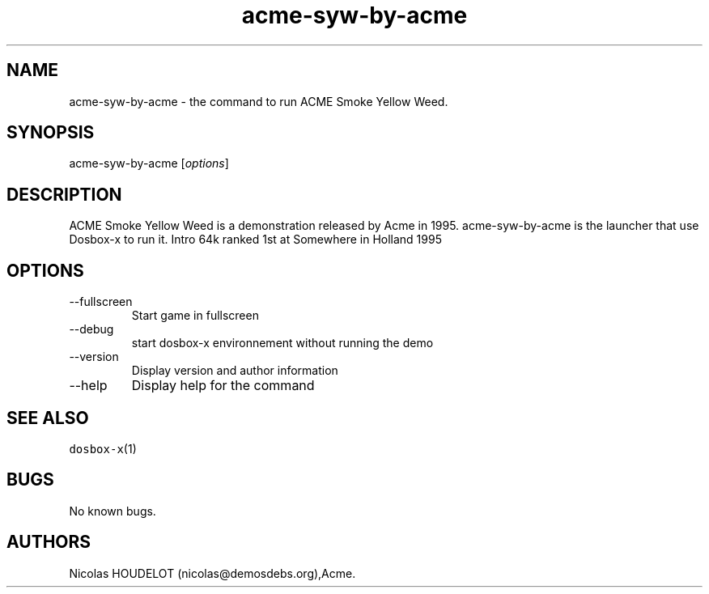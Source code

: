 .\" Automatically generated by Pandoc 2.9.2.1
.\"
.TH "acme-syw-by-acme" "6" "2020-05-29" "ACME Smoke Yellow Weed User Manuals" ""
.hy
.SH NAME
.PP
acme-syw-by-acme - the command to run ACME Smoke Yellow Weed.
.SH SYNOPSIS
.PP
acme-syw-by-acme [\f[I]options\f[R]]
.SH DESCRIPTION
.PP
ACME Smoke Yellow Weed is a demonstration released by Acme in 1995.
acme-syw-by-acme is the launcher that use Dosbox-x to run it.
Intro 64k ranked 1st at Somewhere in Holland 1995
.SH OPTIONS
.TP
--fullscreen
Start game in fullscreen
.TP
--debug
start dosbox-x environnement without running the demo
.TP
--version
Display version and author information
.TP
--help
Display help for the command
.SH SEE ALSO
.PP
\f[C]dosbox-x\f[R](1)
.SH BUGS
.PP
No known bugs.
.SH AUTHORS
Nicolas HOUDELOT (nicolas\[at]demosdebs.org),Acme.
